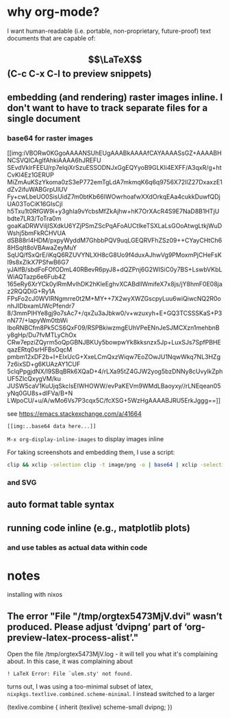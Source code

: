 * why org-mode?
I want human-readable (i.e. portable, non-proprietary, future-proof) text documents that are capable of:

** $$\LaTeX$$ (C-c C-x C-l to preview snippets)
** embedding (and rendering) raster images inline. I don't want to have to track separate files for a single document

*** base64 for raster images

[[img:iVBORw0KGgoAAAANSUhEUgAAABkAAAAfCAYAAAASsGZ+AAAABHNCSVQICAgIfAhkiAAAA6hJREFU
SEvdVklrFEEU/rp7elqiXrSzuESSODNJxGgEQYyoB9GLKIi4EXFF/A3qxR/g+htCvKl4Ez1GERUP
MiZmAuKSzYkoma0zS3eP772emTgLdA7mkmqK6q6q9756X72llZ27DxaxzE1dZv2ifuWABGrpUlUV
Fy+cwLbeUO0SisUidZ7m0btKb66IWOwrhoafwXXdOrkqEAa4cukkDuwfQDjUA03ToCiK16GIsCjl
h5Txu1t0RfGW9i+y3ghIa9vYcbsMfZkAjhw+hK7OrXAcR4S9E7NaD8B1HTjUbdte7LR3/ToTra0m
goaKaDRWViljlSXdkU6YZjPSmZScPqAFoAUCtIkeTSXLaLsGOoAtwgLtkjWuDWshj5bmFkRCHVUA
dSB88rl4HDM/pxpyWyddM7GhbbPQV9uqLGEQRVFhZSz09++CYayCHtCh68HSqIt8oVBAwaZeyMuY
SqUQ/fSxQrE/iKqQ6RZUVYNLXH8cG8Uo9f4duxAJhwVg9PMoxmPjCHeFsKl9s8xZlkX7PSfwB6G7
yJAlfB/sbdFoFOfODmL40RBevR6pyJ8+dQZPnj6G2WISiC0y7BS+LswbVKbLWiAQTazp6e6Fub4Z
165eRy6XrYCk0ylRmMvlhDK2hKleEghvXCABdllWmifeX7x8js/jY8hmF0E08jaz2RQQDiG+Ry1A
FPsFo2cJ0WVlRNgmrre0t2M+MY++7X2wyXWZGscpyLuu6wiQiwcNQ2R0onhJIDbxamUWcPfendr7
8/3mmPIHYe8gj9o7sAc7+/qxZu3aJbkw0/v+wzuxyh+E+GQ3TCSSSKaS+P3nN77/+IapyWm0tbWi
lboRNBCfm8Pk5CS6QxF09/RSPBkiwzmgEUhVPeENnJeSJMCXzn1mehbnBy8gHp/Du7fvMTLyChOx
CRw7epziZQyrm5oQpGBNJBKUy5bowpwYk8kksnzx5Jp+LuxSJs7SpfPBHEqazERtq0srHFBsOqcM
pmbm12xDF2b+I+EIxUcG+XxeLCmQxzWiqw7EoZOwJU1NqwWkq7NL3HZg7z6ixSD+g6KUAzAY1CUF
5clqPpgjdNX/l9SBqBRk6XQaD+4/rLXa95tZ4GJW2yog5bzDNNy8cUvylkZphUF5ZIcQxygVM/ku
JUSW5caV1KuUjqSkclsEIWHOWW/evPaKEVm9WMdLBaoyxy//rLNEqean05yNq0GU8s+dlFVa/B+N
LWpoCU/+u/A/wMo6Vs7P3cqx5C/fcXSG+5WzHgAAAABJRU5ErkJggg==]]

see https://emacs.stackexchange.com/a/41664

#+BEGIN_SRC
[[img:..base64 data here...]]
#+END_SRC

~M-x org-display-inline-images~ to display images inline

For taking screenshots and embedding them, I use a script:
#+NAME: ~/bin/clipbase64
#+BEGIN_SRC bash
clip && xclip -selection clip -t image/png -o | base64 | xclip -selection clip
#+END_SRC

*** and SVG
    
** auto format table syntax
** running code inline (e.g., matplotlib plots)
*** and use tables as actual data within code

* notes
installing with nixos

** The error "File "/tmp/orgtex5473MjV.dvi" wasn’t produced. Please adjust ’dvipng’ part of ‘org-preview-latex-process-alist’."
Open the file /tmp/orgtex5473MjV.log - it will tell you what it's complaining about.
In this case, it was complaining about

#+BEGIN_SRC
! LaTeX Error: File `ulem.sty' not found.
#+END_SRC

turns out, I was using a too-minimal subset of latex, ~nixpkgs.textlive.combined.scheme-minimal~. I instead switched to a larger 

#+BEGIN SRC
(texlive.combine { inherit (texlive) scheme-small dvipng; })
#+END_SRC
